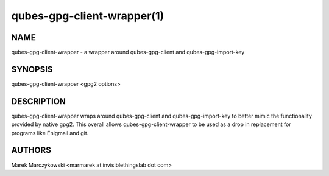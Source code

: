 ===========================
qubes-gpg-client-wrapper(1)
===========================

NAME
====
qubes-gpg-client-wrapper - a wrapper around qubes-gpg-client and qubes-gpg-import-key

SYNOPSIS
========
| qubes-gpg-client-wrapper <gpg2 options>

DESCRIPTION
===========
qubes-gpg-client-wrapper wraps around qubes-gpg-client and qubes-gpg-import-key
to better mimic the functionality provided by native gpg2. This overall allows
qubes-gpg-client-wrapper to be used as a drop in replacement for programs like
Enigmail and git.

AUTHORS
=======
| Marek Marczykowski <marmarek at invisiblethingslab dot com>

